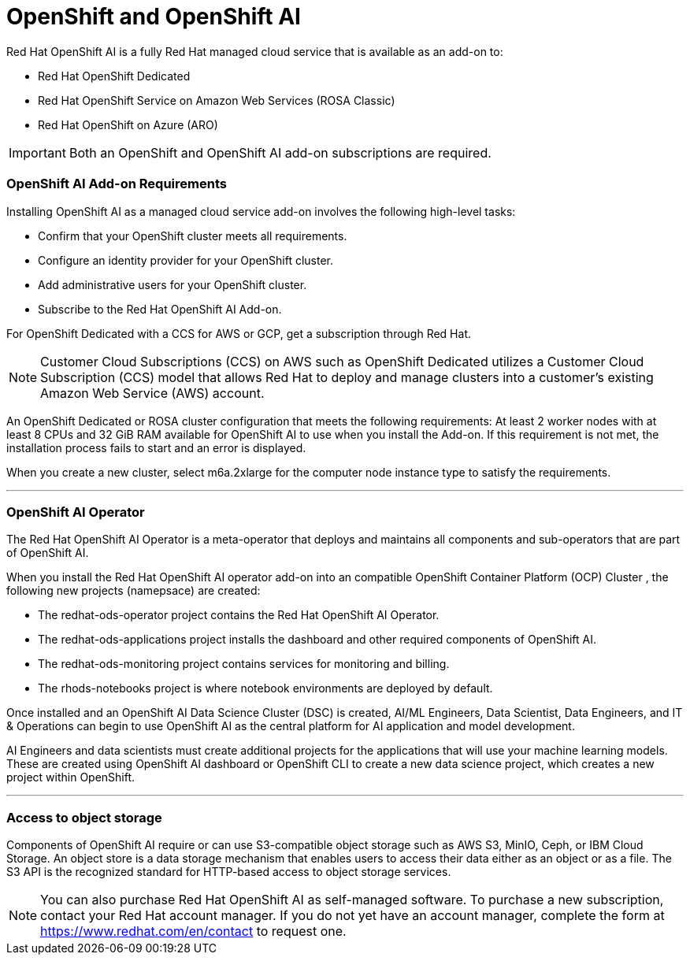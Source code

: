 = OpenShift and OpenShift AI

Red Hat OpenShift AI is a fully Red Hat managed cloud service that is available as an add-on to:

 * Red Hat OpenShift Dedicated 
 * Red Hat OpenShift Service on Amazon Web Services (ROSA Classic)
 * Red Hat OpenShift on Azure (ARO) 

[IMPORTANT]
Both an OpenShift and OpenShift AI add-on subscriptions are required.


=== OpenShift AI Add-on Requirements


Installing OpenShift AI as a managed cloud service add-on involves the following high-level tasks:

 * Confirm that your OpenShift cluster meets all requirements.
 * Configure an identity provider for your OpenShift cluster.
 * Add administrative users for your OpenShift cluster.
 * Subscribe to the Red Hat OpenShift AI Add-on.

For OpenShift Dedicated with a CCS for AWS or GCP, get a subscription through Red Hat.

[NOTE]
Customer Cloud Subscriptions (CCS) on AWS such as OpenShift Dedicated utilizes a Customer Cloud Subscription (CCS) model that allows Red Hat to deploy and manage clusters into a customer’s existing Amazon Web Service (AWS) account.

An OpenShift Dedicated or ROSA cluster configuration that meets the following requirements:
At least 2 worker nodes with at least 8 CPUs and 32 GiB RAM available for OpenShift AI to use when you install the Add-on. If this requirement is not met, the installation process fails to start and an error is displayed.

When you create a new cluster, select m6a.2xlarge for the computer node instance type to satisfy the requirements.


'''

=== OpenShift AI Operator

The Red Hat OpenShift AI Operator is a meta-operator that deploys and maintains all components and sub-operators that are part of OpenShift AI.

When you install the Red Hat OpenShift AI operator add-on into an compatible OpenShift Container Platform (OCP) Cluster , the following new projects (namepsace) are created:

 * The redhat-ods-operator project contains the Red Hat OpenShift AI Operator.
 * The redhat-ods-applications project installs the dashboard and other required components of OpenShift AI.
 * The redhat-ods-monitoring project contains services for monitoring and billing.
 * The rhods-notebooks project is where notebook environments are deployed by default.

Once installed and an OpenShift AI Data Science Cluster (DSC) is created, AI/ML Engineers, Data Scientist, Data Engineers, and IT & Operations can begin to use OpenShift AI as the central platform for AI application and model development. 

AI Engineers and data scientists must create additional projects for the applications that will use your machine learning models.  These are created using OpenShift AI dashboard or OpenShift CLI to create a new data science project, which creates a new project within OpenShift.  

'''

=== Access to object storage

Components of OpenShift AI require or can use S3-compatible object storage such as AWS S3, MinIO, Ceph, or IBM Cloud Storage. An object store is a data storage mechanism that enables users to access their data either as an object or as a file. The S3 API is the recognized standard for HTTP-based access to object storage services.


[NOTE]
You can also purchase Red Hat OpenShift AI as self-managed software. To purchase a new subscription, contact your Red Hat account manager. If you do not yet have an account manager, complete the form at https://www.redhat.com/en/contact to request one.

